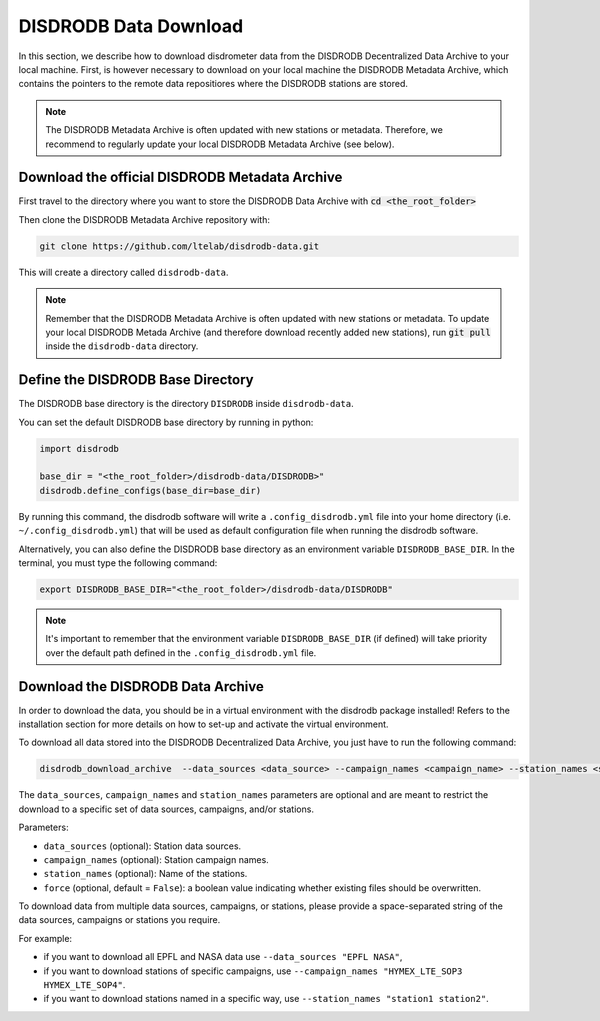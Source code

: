 =========================
DISDRODB Data Download
=========================

In this section, we describe how to download disdrometer data from the DISDRODB Decentralized Data Archive to your local machine.
First, is however necessary to download on your local machine the DISDRODB Metadata Archive, which contains the pointers
to the remote data repositiores where the DISDRODB stations are stored.

.. note:: The DISDRODB Metadata Archive is often updated with new stations or metadata.
          Therefore, we recommend to regularly update your local DISDRODB Metadata Archive (see below).

Download the official DISDRODB Metadata Archive
-----------------------------------------------

First travel to the directory where you want to store the DISDRODB Data Archive with :code:`cd <the_root_folder>`

Then clone the DISDRODB Metadata Archive repository with:

.. code:: bash

   git clone https://github.com/ltelab/disdrodb-data.git

This will create a directory called ``disdrodb-data``.

.. note:: Remember that the DISDRODB Metadata Archive is often updated with new stations or metadata.
          To update your local DISDRODB Metada Archive (and therefore download recently added new stations),
          run :code:`git pull` inside the ``disdrodb-data`` directory.


Define the DISDRODB Base Directory
------------------------------------------

The DISDRODB base directory is the directory ``DISDRODB`` inside ``disdrodb-data``.

You can set the default DISDRODB base directory by running in python:

.. code:: python

    import disdrodb

    base_dir = "<the_root_folder>/disdrodb-data/DISDRODB>"
    disdrodb.define_configs(base_dir=base_dir)

By running this command, the disdrodb software will write a ``.config_disdrodb.yml`` file into your home directory (i.e. ``~/.config_disdrodb.yml``)
that will be used as default configuration file when running the disdrodb software.


Alternatively, you can also define the DISDRODB base directory as an environment variable ``DISDRODB_BASE_DIR``.
In the terminal, you must type the following command:

.. code:: bash

   export DISDRODB_BASE_DIR="<the_root_folder>/disdrodb-data/DISDRODB"

.. note:: It's important to remember that the environment variable ``DISDRODB_BASE_DIR`` (if defined) will take priority over the default path
          defined in the ``.config_disdrodb.yml`` file.


Download the DISDRODB Data Archive
---------------------------------------

In order to download the data, you should be in a virtual environment with the disdrodb package installed!
Refers to the installation section for more details on how to set-up and activate the virtual environment.

To download all data stored into the DISDRODB Decentralized Data Archive, you just have to run the following command:

.. code:: bash

   disdrodb_download_archive  --data_sources <data_source> --campaign_names <campaign_name> --station_names <station_name> --force true

The ``data_sources``, ``campaign_names`` and ``station_names`` parameters are optional and are meant to restrict the download to a specific set of
data sources, campaigns, and/or stations.

Parameters:

-  ``data_sources`` (optional): Station data sources.
-  ``campaign_names`` (optional): Station campaign names.
-  ``station_names`` (optional): Name of the stations.
-  ``force`` (optional, default = ``False``): a boolean value indicating
   whether existing files should be overwritten.

To download data from multiple data sources, campaigns, or stations, please provide a space-separated string of
the data sources, campaigns or stations you require.

For example:

* if you want to download all EPFL and NASA data use ``--data_sources "EPFL NASA"``,

* if you want to download stations of specific campaigns, use ``--campaign_names "HYMEX_LTE_SOP3 HYMEX_LTE_SOP4"``.

* if you want to download stations named in a specific way, use ``--station_names "station1 station2"``.
